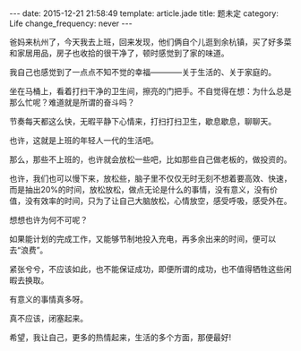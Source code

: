 #+BEGIN_HTML
---
date: 2015-12-21 21:58:49
template: article.jade
title: 题未定
category: Life
change_frequency: never
---
#+END_HTML

爸妈来杭州了，今天我去上班，回来发现，他们俩自个儿逛到余杭镇，买了好多菜和家居用品，房子也收拾的很干净了，顿时感觉到了家的味道。

我自己也感觉到了一点点不知不觉的幸福————关于生活的、关于家庭的。

坐在马桶上，看着打扫干净的卫生间，擦亮的门把手。不自觉得在想：为什么总是那么忙呢？难道就是所谓的奋斗吗？

节奏每天都这么快，无暇平静下心情来，打扫打扫卫生，歇息歇息，聊聊天。

也许，这就是上班的年轻人一代的生活吧。

那么，那些不上班的，也许就会放松一些吧，比如那些自己做老板的，做投资的。

也许，我们也可以慢下来，放松些，脑子里不仅仅无时无刻不想着要高效、快速，而是抽出20%的时间，放松放松，做点无论是什么的事情，没有意义，没有价值，没有效率的时间，只为了让自己大脑放松，心情放空，感受呼吸，感受外在。

想想也许为何不可呢？

如果能计划的完成工作，又能够节制地投入充电，再多余出来的时间，便可以去“浪费”。

紧张兮兮，不应该如此，也不能保证成功，即便所谓的成功，也不值得牺牲这些闲暇去换取。

有意义的事情真多呀。

真不应该，闭塞起来。

希望，我让自己，更多的热情起来，生活的多个方面，那便最好!
